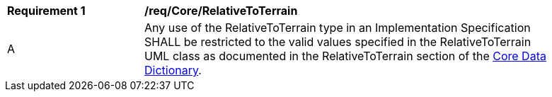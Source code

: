 [[req_Core_RelativeToTerrain]]
[width="90%",cols="2,6"]
|===
^|*Requirement  {counter:req-id}* |*/req/Core/RelativeToTerrain* 
^|A |Any use of the RelativeToTerrain type in an Implementation Specification SHALL be restricted to the valid values specified in the RelativeToTerrain UML class as documented in the RelativeToTerrain section of the <<RelativeToTerrain-section,Core Data Dictionary>>.
|===
